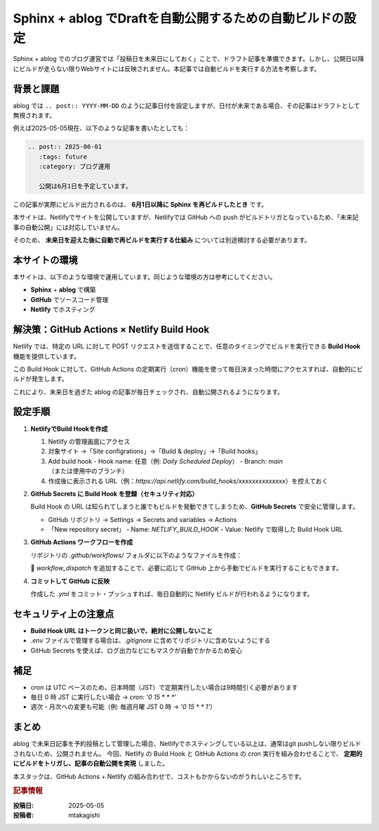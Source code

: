 .. post:: 2025-05-05
   :tags: sphinx, ablog, netlify, github-actions, 自動化, セキュリティ
   :category: ドキュメント管理
   :author: mtakagishi
   :language: ja

===================================================================
Sphinx + ablog でDraftを自動公開するための自動ビルドの設定
===================================================================

Sphinx + ablog でのブログ運営では「投稿日を未来日にしておく」ことで、ドラフト記事を準備できます。しかし、公開日以降にビルドが走らない限りWebサイトには反映されません。本記事では自動ビルドを実行する方法を考察します。

背景と課題
==========

ablog では ``.. post:: YYYY-MM-DD`` のように記事日付を設定しますが、日付が未来である場合、その記事はドラフトとして無視されます。

例えば2025-05-05現在、以下のような記事を書いたとしても：

.. code:: rst

   .. post:: 2025-06-01
      :tags: future
      :category: ブログ運用

      公開は6月1日を予定しています。

この記事が実際にビルド出力されるのは、 **6月1日以降に Sphinx を再ビルドしたとき** です。

本サイトは、Netlifyでサイトを公開していますが、Netlifyでは GitHub への push がビルドトリガとなっているため、「未来記事の自動公開」には対応していません。

そのため、 **未来日を迎えた後に自動で再ビルドを実行する仕組み** については別途検討する必要があります。

本サイトの環境
=================
本サイトは、以下のような環境で運用しています。同じような環境の方は参考にしてください。

- **Sphinx** + **ablog** で構築
- **GitHub** でソースコード管理
- **Netlify** でホスティング

解決策：GitHub Actions × Netlify Build Hook
========================================================

Netlify では、特定の URL に対して POST リクエストを送信することで、任意のタイミングでビルドを実行できる **Build Hook** 機能を提供しています。

この Build Hook に対して、GitHub Actions の定期実行（cron）機能を使って毎日決まった時間にアクセスすれば、自動的にビルドが発生します。

これにより、未来日を過ぎた ablog の記事が毎日チェックされ、自動公開されるようになります。

設定手順
========

1. **NetlifyでBuild Hookを作成**

   1. Netlify の管理画面にアクセス
   2. 対象サイト →「Site configrations」→「Build & deploy」→「Build hooks」
   3. Add build hook
      - Hook name: 任意（例: `Daily Scheduled Deploy`）
      - Branch: `main` （または使用中のブランチ）

   4. 作成後に表示される URL（例：`https://api.netlify.com/build_hooks/xxxxxxxxxxxxxx`）を控えておく

2. **GitHub Secrets に Build Hook を登録（セキュリティ対応）**

   Build Hook の URL は知られてしまうと誰でもビルドを発動できてしまうため、**GitHub Secrets** で安全に管理します。

   - GitHub リポジトリ → Settings → Secrets and variables → Actions
   - 「New repository secret」
     - Name: `NETLIFY_BUILD_HOOK`
     - Value: Netlify で取得した Build Hook URL

3. **GitHub Actions ワークフローを作成**

   リポジトリの `.github/workflows/` フォルダに以下のようなファイルを作成：


   .. code-block:: yaml
      :caption: .github/workflows/netlify-scheduled-deploy.yml
      :linenos:

      name: Netlify Scheduled Deploy

      on:
        schedule:
          - cron: '0 15 * * *'  # JST 0:00（= UTC 15:00）
        workflow_dispatch:      # 手動実行も可能

      jobs:
        trigger-netlify:
          runs-on: ubuntu-latest
          steps:
            - name: Trigger Netlify Build via Secret
              run: |
                curl -X POST -d '{}' "${{ secrets.NETLIFY_BUILD_HOOK }}"

   🔹 `workflow_dispatch` を追加することで、必要に応じて GitHub 上から手動でビルドを実行することもできます。

4. **コミットして GitHub に反映**

   作成した `.yml` をコミット・プッシュすれば、毎日自動的に Netlify ビルドが行われるようになります。

セキュリティ上の注意点
========================

- **Build Hook URL はトークンと同じ扱いで、絶対に公開しないこと**
- `.env` ファイルで管理する場合は、`.gitignore` に含めてリポジトリに含めないようにする
- GitHub Secrets を使えば、ログ出力などにもマスクが自動でかかるため安心

補足
====

- cron は UTC ベースのため、日本時間（JST）で定期実行したい場合は9時間引く必要があります
- 毎日 0 時 JST に実行したい場合 → `cron: '0 15 * * *'`
- 週次・月次への変更も可能（例: 毎週月曜 JST 0 時 → `'0 15 * * 1'`）

まとめ
======

ablog で未来日記事を予約投稿として管理した場合、Netlifyでホスティングしている以上は、通常はgit pushしない限りビルドされないため、公開されません。
今回、Netlify の Build Hook と GitHub Actions の `cron` 実行を組み合わせることで、 **定期的にビルドをトリガし、記事の自動公開を実現** しました。

本スタックは、GitHub Actions + Netlify の組み合わせで、コストもかからないのがうれしいところです。


.. rubric:: 記事情報

:投稿日: 2025-05-05
:投稿者: mtakagishi

